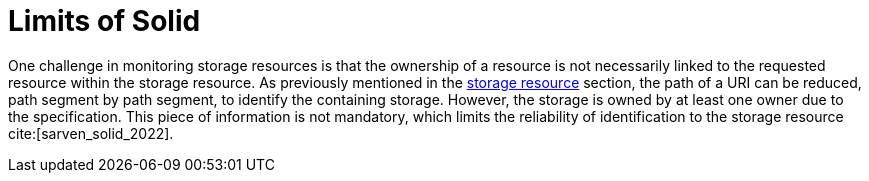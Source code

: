 = Limits of Solid

One challenge in monitoring storage resources is that the ownership of a resource is not necessarily linked to the requested resource within the storage resource.
As previously mentioned in the <<storage_resource, storage resource>> section, the path of a URI can be reduced, path segment by path segment, to identify the containing storage.
However, the storage is owned by at least one owner due to the specification.
This piece of information is not mandatory, which limits the reliability of identification to the storage resource cite:[sarven_solid_2022].